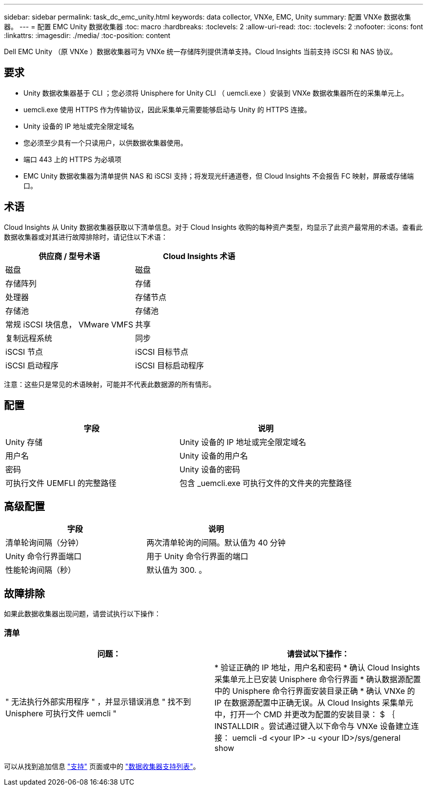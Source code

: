 ---
sidebar: sidebar 
permalink: task_dc_emc_unity.html 
keywords: data collector, VNXe, EMC, Unity 
summary: 配置 VNXe 数据收集器。 
---
= 配置 EMC Unity 数据收集器
:toc: macro
:hardbreaks:
:toclevels: 2
:allow-uri-read: 
:toc: 
:toclevels: 2
:nofooter: 
:icons: font
:linkattrs: 
:imagesdir: ./media/
:toc-position: content


[role="lead"]
Dell EMC Unity （原 VNXe ）数据收集器可为 VNXe 统一存储阵列提供清单支持。Cloud Insights 当前支持 iSCSI 和 NAS 协议。



== 要求

* Unity 数据收集器基于 CLI ；您必须将 Unisphere for Unity CLI （ uemcli.exe ）安装到 VNXe 数据收集器所在的采集单元上。
* uemcli.exe 使用 HTTPS 作为传输协议，因此采集单元需要能够启动与 Unity 的 HTTPS 连接。
* Unity 设备的 IP 地址或完全限定域名
* 您必须至少具有一个只读用户，以供数据收集器使用。
* 端口 443 上的 HTTPS 为必填项
* EMC Unity 数据收集器为清单提供 NAS 和 iSCSI 支持；将发现光纤通道卷，但 Cloud Insights 不会报告 FC 映射，屏蔽或存储端口。




== 术语

Cloud Insights 从 Unity 数据收集器获取以下清单信息。对于 Cloud Insights 收购的每种资产类型，均显示了此资产最常用的术语。查看此数据收集器或对其进行故障排除时，请记住以下术语：

[cols="2*"]
|===
| 供应商 / 型号术语 | Cloud Insights 术语 


| 磁盘 | 磁盘 


| 存储阵列 | 存储 


| 处理器 | 存储节点 


| 存储池 | 存储池 


| 常规 iSCSI 块信息， VMware VMFS | 共享 


| 复制远程系统 | 同步 


| iSCSI 节点 | iSCSI 目标节点 


| iSCSI 启动程序 | iSCSI 目标启动程序 
|===
注意：这些只是常见的术语映射，可能并不代表此数据源的所有情形。



== 配置

[cols="2*"]
|===
| 字段 | 说明 


| Unity 存储 | Unity 设备的 IP 地址或完全限定域名 


| 用户名 | Unity 设备的用户名 


| 密码 | Unity 设备的密码 


| 可执行文件 UEMFLI 的完整路径 | 包含 _uemcli.exe 可执行文件的文件夹的完整路径 
|===


== 高级配置

[cols="2*"]
|===
| 字段 | 说明 


| 清单轮询间隔（分钟） | 两次清单轮询的间隔。默认值为 40 分钟 


| Unity 命令行界面端口 | 用于 Unity 命令行界面的端口 


| 性能轮询间隔（秒） | 默认值为 300. 。 
|===


== 故障排除

如果此数据收集器出现问题，请尝试执行以下操作：



=== 清单

[cols="2*"]
|===
| 问题： | 请尝试以下操作： 


| " 无法执行外部实用程序 " ，并显示错误消息 " 找不到 Unisphere 可执行文件 uemcli " | * 验证正确的 IP 地址，用户名和密码 * 确认 Cloud Insights 采集单元上已安装 Unisphere 命令行界面 * 确认数据源配置中的 Unisphere 命令行界面安装目录正确 * 确认 VNXe 的 IP 在数据源配置中正确无误。从 Cloud Insights 采集单元中，打开一个 CMD 并更改为配置的安装目录： $ ｛ INSTALLDIR 。尝试通过键入以下命令与 VNXe 设备建立连接： uemcli -d <your IP> -u <your ID>/sys/general show 
|===
可以从找到追加信息 link:concept_requesting_support.html["支持"] 页面或中的 link:https://docs.netapp.com/us-en/cloudinsights/CloudInsightsDataCollectorSupportMatrix.pdf["数据收集器支持列表"]。
